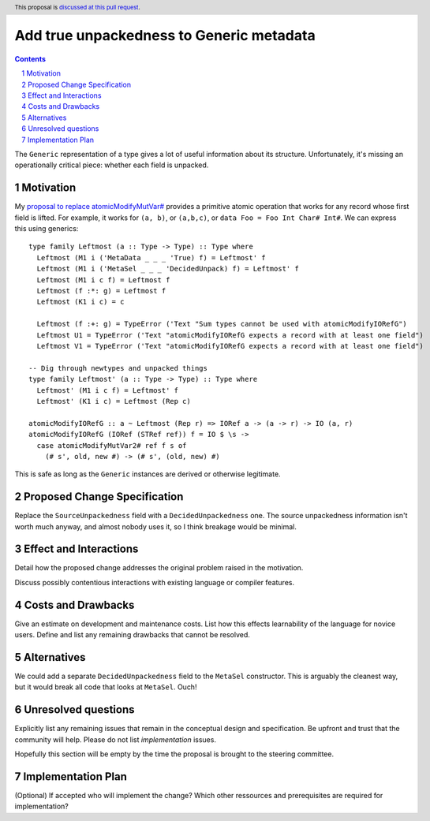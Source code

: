 Add true unpackedness to Generic metadata
=========================================

.. proposal-number:: Leave blank. This will be filled in when the proposal is
                     accepted.
.. trac-ticket:: Leave blank. This will eventually be filled with the Trac
                 ticket number which will track the progress of the
                 implementation of the feature.
.. implemented:: Leave blank. This will be filled in with the first GHC version which
                 implements the described feature.
.. highlight:: haskell
.. header:: This proposal is `discussed at this pull request <https://github.com/ghc-proposals/ghc-proposals/pull/150>`_.
.. sectnum::
.. contents::

The ``Generic`` representation of a type gives a lot of useful information
about its structure. Unfortunately, it's missing an operationally critical
piece: whether each field is unpacked.


Motivation
------------
My `proposal to replace atomicModifyMutVar# <https://github.com/ghc-proposals/ghc-proposals/pull/149>`_
provides a primitive atomic operation that works for any record whose first
field is lifted. For example, it works for ``(a, b)``, or ``(a,b,c)``, or
``data Foo = Foo Int Char# Int#``. We can express this using generics: ::

 type family Leftmost (a :: Type -> Type) :: Type where
   Leftmost (M1 i ('MetaData _ _ _ 'True) f) = Leftmost' f
   Leftmost (M1 i ('MetaSel _ _ _ 'DecidedUnpack) f) = Leftmost' f
   Leftmost (M1 i c f) = Leftmost f
   Leftmost (f :*: g) = Leftmost f
   Leftmost (K1 i c) = c
 
   Leftmost (f :+: g) = TypeError ('Text "Sum types cannot be used with atomicModifyIORefG")
   Leftmost U1 = TypeError ('Text "atomicModifyIORefG expects a record with at least one field")
   Leftmost V1 = TypeError ('Text "atomicModifyIORefG expects a record with at least one field")
 
 -- Dig through newtypes and unpacked things
 type family Leftmost' (a :: Type -> Type) :: Type where
   Leftmost' (M1 i c f) = Leftmost' f
   Leftmost' (K1 i c) = Leftmost (Rep c)

 atomicModifyIORefG :: a ~ Leftmost (Rep r) => IORef a -> (a -> r) -> IO (a, r)
 atomicModifyIORefG (IORef (STRef ref)) f = IO $ \s ->
   case atomicModifyMutVar2# ref f s of
     (# s', old, new #) -> (# s', (old, new) #)

This is safe as long as the ``Generic`` instances are derived or otherwise
legitimate.

Proposed Change Specification
-----------------------------

Replace the ``SourceUnpackedness`` field with a ``DecidedUnpackedness`` one.
The source unpackedness information isn't worth much anyway, and almost nobody
uses it, so I think breakage would be minimal.

Effect and Interactions
-----------------------
Detail how the proposed change addresses the original problem raised in the motivation.

Discuss possibly contentious interactions with existing language or compiler features. 


Costs and Drawbacks
-------------------
Give an estimate on development and maintenance costs. List how this effects learnability of the language for novice users. Define and list any remaining drawbacks that cannot be resolved.


Alternatives
------------

We could add a separate ``DecidedUnpackedness`` field to the ``MetaSel``
constructor. This is arguably the cleanest way, but it would break all code
that looks at ``MetaSel``. Ouch!


Unresolved questions
--------------------
Explicitly list any remaining issues that remain in the conceptual design and specification. Be upfront and trust that the community will help. Please do not list *implementation* issues.

Hopefully this section will be empty by the time the proposal is brought to the steering committee.


Implementation Plan
-------------------
(Optional) If accepted who will implement the change? Which other ressources and prerequisites are required for implementation?
